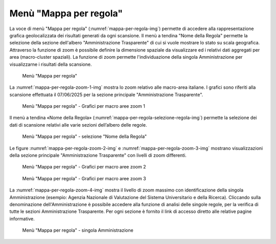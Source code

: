 Menù "Mappa per regola"
=======================

La voce di menù "Mappa per regola" (:numref:`mappa-per-regola-img`) permette di accedere alla rappresentazione grafica geolocalizzata dei risultati generati da ogni scansione. Il menù a tendina "Nome della Regola" permette la selezione della sezione dell'albero "Amministrazione Trasparente" di cui si vuole mostrare lo stato su scala geografica.
Attraverso la funzione di zoom è possibile definire la dimensione spaziale da visualizzare ed i relativi dati aggregati per area (macro-cluster spaziali). La funzione di zoom permette l'individuazione della singola Amministrazione per visualizzarne i risultati della scansione.

.. _mappa-per-regola-menu-img:
.. figure:: images/ui-mappa_per_regola_menu.png
  :width: 800
  :alt: Menù "Mappa per regola"

  Menù "Mappa per regola"

La :numref:`mappa-per-regola-zoom-1-img` mostra lo zoom relativo alle macro-area italiane. I grafici sono riferiti alla scansione effettuata il 07/06/2025 per la sezione principale "Amministrazione Trasparente".

.. _mappa-per-regola-zoom-1-img:
.. figure:: images/ui-mappa_per_regola_zoom-1.png
  :width: 800
  :alt: Menù "Mappa per regola" - Grafici per macro aree zoom 1

  Menù "Mappa per regola" - Grafici per macro aree zoom 1

Il menù a tendina «Nome della Regola» (:numref:`mappa-per-regola-selezione-regola-img`) permette la selezione dei dati di scansione relativi alle varie sezioni dell’albero delle regole.

.. _mappa-per-regola-selezione-regola-img:
.. figure:: images/ui-mappa_per_regola_selezione-regola.png
  :width: 800
  :alt: Menù "Mappa per regola" - selezione "Nome della Regola"

  Menù "Mappa per regola" - selezione "Nome della Regola"

Le figure :numref:`mappa-per-regola-zoom-2-img` e :numref:`mappa-per-regola-zoom-3-img` mostrano visualizzazioni della sezione principale "Amministrazione Trasparente" con livelli di zoom differenti.

.. _mappa-per-regola-zoom-2-img:
.. figure:: images/ui-mappa_per_regola_zoom-2.png
  :width: 800
  :alt: Menù "Mappa per regola" - Grafici per macro aree zoom 2

  Menù "Mappa per regola" - Grafici per macro aree zoom 2

.. _mappa-per-regola-zoom-3-img:
.. figure:: images/ui-mappa_per_regola_zoom-3.png
  :width: 800
  :alt: Menù "Mappa per regola" - Grafici per macro aree zoom 3

  Menù "Mappa per regola" - Grafici per macro aree zoom 3

La :numref:`mappa-per-regola-zoom-4-img` mostra il livello di zoom massimo con identificazione della singola Amministrazione (esempio: Agenzia Nazionale di Valutazione del Sistema Universitario e della Ricerca). Cliccando sulla denominazione dell'Amministrazione è possibile accedere alla funzione di analisi delle singole regole, per la verifica di tutte le sezioni Amministrazione Trasparente. Per ogni sezione è fornito il link di accesso diretto alle relative pagine informative.

.. _mappa-per-regola-zoom-4-img:
.. figure:: images/ui-mappa_per_regola_zoom-4.png
  :width: 800
  :alt: Menù "Mappa per regola" - singola Amministrazione

  Menù "Mappa per regola" - singola Amministrazione
